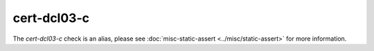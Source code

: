 .. title:: clang-tidy - cert-dcl03-c
.. meta::
   :http-equiv=refresh: 5;URL=../misc/static-assert.html

cert-dcl03-c
============

The `cert-dcl03-c` check is an alias, please see
:doc:`misc-static-assert <../misc/static-assert>` for more information.
